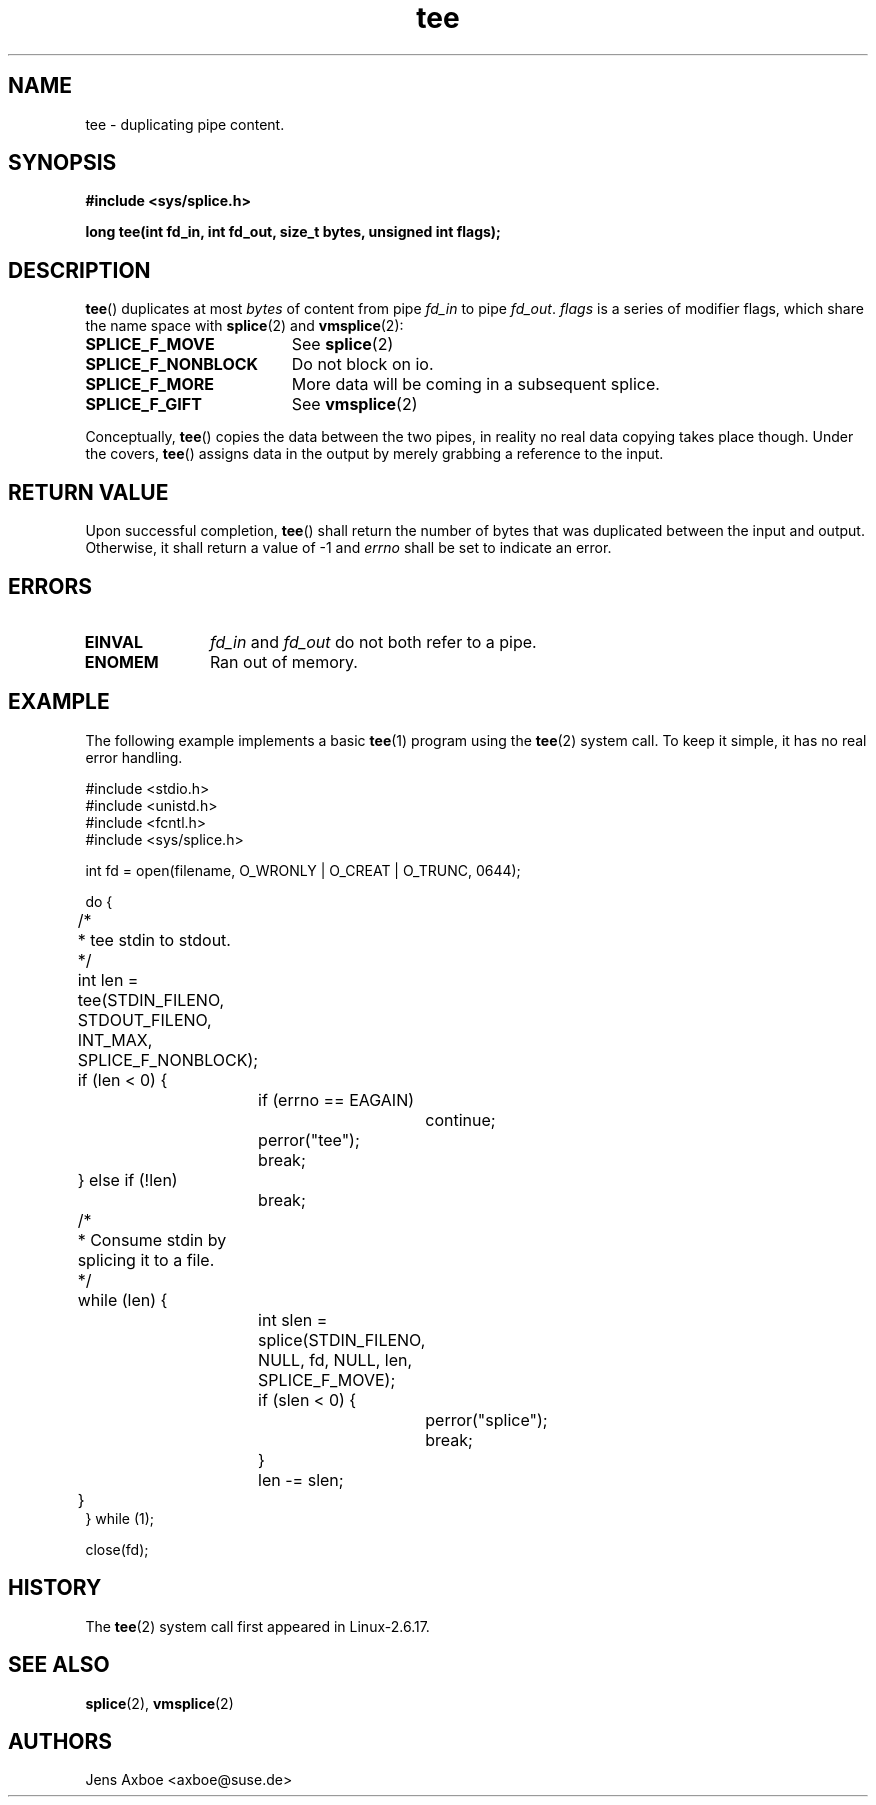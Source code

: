 .TH tee 2 2006-04-28 "Linux 2.6.17" "Linux Programmer's Manual"
.SH NAME
tee \- duplicating pipe content.
.SH SYNOPSIS
.B #include <sys/splice.h>

.B long tee(int fd_in, int fd_out, size_t bytes, unsigned int flags);

.SH DESCRIPTION
.BR tee ()
duplicates at most
.I bytes
of content from pipe
.I fd_in
to pipe
.IR fd_out .
.I flags
is a series of modifier flags, which share the name space with
.BR splice (2)
and
.BR vmsplice (2):

.TP 1.9i
.B SPLICE_F_MOVE
See
.BR splice (2)
.TP
.B SPLICE_F_NONBLOCK
Do not block on io.
.TP
.B SPLICE_F_MORE
More data will be coming in a subsequent splice.
.TP
.B SPLICE_F_GIFT
See
.BR vmsplice (2)

.PP
Conceptually,
.BR tee ()
copies the data between the two pipes, in reality no real data copying
takes place though. Under the covers,
.BR tee ()
assigns data in the output by merely grabbing a reference to the input.

.SH RETURN VALUE
Upon successful completion,
.BR tee ()
shall return the number of bytes that was duplicated between the input
and output. Otherwise, it shall return a value of -1 and
.I errno
shall be set to indicate an error.

.SH ERRORS
.TP 1.1i
.B EINVAL
.I fd_in
and
.I fd_out
do not both refer to a pipe.
.TP
.B ENOMEM
Ran out of memory.

.SH EXAMPLE
The following example implements a basic
.BR tee (1)
program using the
.BR tee (2)
system call. To keep it simple, it has no real error handling.

.nf
#include <stdio.h>
#include <unistd.h>
#include <fcntl.h>
#include <sys/splice.h>

int fd = open(filename, O_WRONLY | O_CREAT | O_TRUNC, 0644);

do {
	/*
	 * tee stdin to stdout.
	 */
	int len = tee(STDIN_FILENO, STDOUT_FILENO, INT_MAX, SPLICE_F_NONBLOCK);

	if (len < 0) {
		if (errno == EAGAIN)
			continue;
		perror("tee");
		break;
	} else if (!len)
		break;

	/*
	 * Consume stdin by splicing it to a file.
	 */
	while (len) {
		int slen = splice(STDIN_FILENO, NULL, fd, NULL, len, SPLICE_F_MOVE);
		if (slen < 0) {
			perror("splice");
			break;
		}
		len -= slen;
	}
} while (1);

close(fd);
.fi

.SH HISTORY
The
.BR tee (2)
system call first appeared in Linux-2.6.17.

.SH SEE ALSO
.BR splice (2),
.BR vmsplice (2)

.SH AUTHORS
Jens Axboe <axboe@suse.de>
